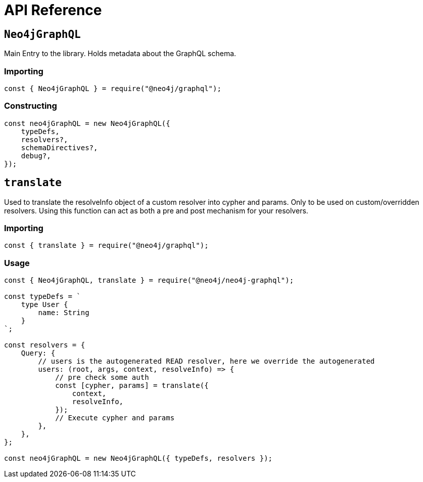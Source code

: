 [[api-reference]]
= API Reference


== `Neo4jGraphQL`
Main Entry to the library. Holds metadata about the GraphQL schema.

=== Importing
[source, javascript]
----
const { Neo4jGraphQL } = require("@neo4j/graphql");
----

=== Constructing

[source, javascript]
----
const neo4jGraphQL = new Neo4jGraphQL({
    typeDefs,
    resolvers?,
    schemaDirectives?,
    debug?,
});
----

== `translate`
Used to translate the resolveInfo object of a custom resolver into cypher and params. Only to be used on custom/overridden resolvers. Using this function can act as both a pre and post mechanism for your resolvers.

=== Importing
[source, javascript]
----
const { translate } = require("@neo4j/graphql");
----

=== Usage

[source, javascript]
----
const { Neo4jGraphQL, translate } = require("@neo4j/neo4j-graphql");

const typeDefs = `
    type User {
        name: String
    }
`;

const resolvers = {
    Query: {
        // users is the autogenerated READ resolver, here we override the autogenerated
        users: (root, args, context, resolveInfo) => {
            // pre check some auth
            const [cypher, params] = translate({
                context,
                resolveInfo,
            });
            // Execute cypher and params
        },
    },
};

const neo4jGraphQL = new Neo4jGraphQL({ typeDefs, resolvers });
----
